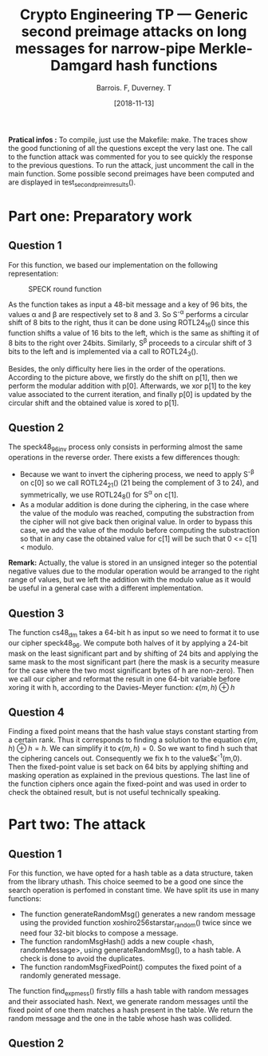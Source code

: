 #+Title: Crypto Engineering TP — Generic second preimage attacks on long messages for narrow-pipe Merkle-Damgard hash functions
#+Author: Barrois. F, Duverney. T
#+Date: [2018-11-13]
#+OPTIONS: H:3 toc:nil

#+LaTeX_HEADER: \usepackage{amsmath}
#+LaTeX_HEADER: \usepackage{amssymb}
#+LaTeX_HEADER: \usepackage{amsthm}

#+LaTeX_HEADER: \usepackage{tikz}
#+LaTeX_HEADER: \usepackage{svg}
#+LaTeX_HEADER: \usemintedstyle{lovelace}
#+LaTeX_HEADER: \usepackage[all]{tcolorbox}
#+LaTeX_HEADER: \usepackage{etoolbox}
#+LaTeX_HEADER: \BeforeBeginEnvironment{minted}{\begin{tcolorbox}[enhanced, colback=white, boxrule=0.1pt,sharp corners, drop fuzzy shadow southeast=black!15!white]}%
#+LaTeX_HEADER: \AfterEndEnvironment{minted}{\end{tcolorbox}}%
#+LaTeX_HEADER: \BeforeBeginEnvironment{verbatim}{\begin{tcolorbox}[enhanced, boxrule=0.1pt,sharp corners, drop fuzzy shadow southeast=black!15!white]}%
#+LaTeX_HEADER: \AfterEndEnvironment{verbatim}{\end{tcolorbox}}%

*Pratical infos :* 
To compile, just use the Makefile: make.
The traces show the good functioning of all the questions except the very last one.
The call to the function attack was commented for you to see quickly the response to the previous questions. To run the attack, just uncomment the call in the main function.
Some possible second preimages have been computed and are displayed in test_second_preim_results().


* Part one: Preparatory work

** Question 1

For this function, we based our implementation on the following representation:


#+CAPTION: SPECK round function
#+NAME: fig.speck
#+ATTR_LATEX: :width 0.8\textwidth
[[file:./images/speck48_96.png]]

As the function takes as input a 48-bit message and a key of 96 bits, the values \alpha and \beta are respectively set to 8 and 3.
So S^{-\alpha} performs a circular shift of 8 bits to the right, thus it can be done using ROTL24_16() since this function shifts a value of 16 bits to the left, which is the same as shifting it of 8 bits to the right over 24bits.
Similarly, S^{\beta} proceeds to a circular shift of 3 bits to the left and is implemented via a call to ROTL24_3().

Besides, the only difficulty here lies in the order of the operations. According to the picture above, we firstly do the shift on p[1], then we perform the modular addition with p[0]. Afterwards, we xor p[1] to the key value associated to the current iteration, and finally p[0] is updated by the circular shift and the obtained value is xored to p[1].


** Question 2

The speck48_96_inv process only consists in performing almost the same operations in the reverse order.
There exists a few differences though:
  + Because we want to invert the ciphering process, we need to apply S^{-\beta} on c[0] so we call ROTL24_21() (21 being the complement of 3 to 24), and symmetrically, we use ROTL24_8() for S^{\alpha} on c[1].
  + As a modular addition is done during the ciphering, in the case where the value of the modulo was reached, computing the substraction from the cipher will not give back then original value. In order to bypass this case, we add the value of the modulo before computing the substraction so that in any case the obtained value for c[1] will be such that 0 <= c[1] < modulo.
  *Remark:* Actually, the value is stored in an unsigned integer so the potential negative values due to the modular operation would be arranged to the right range of values, but we left the addition with the modulo value as it would be useful in a general case with a different implementation.


** Question 3

The function cs48_dm takes a 64-bit h as input so we need to format it to use our cipher speck48_96.
We compute both halves of it by applying a 24-bit mask on the least significant part and by shifting of 24 bits and applying the same mask to the most significant part (here the mask is a security measure for the case where the two most significant bytes of h are non-zero). Then we call our cipher and reformat the result in one 64-bit variable before xoring it with h, according to the Davies-Meyer function:
$\epsilon(m, h) \oplus h$


** Question 4

Finding a fixed point means that the hash value stays constant starting from a certain rank. Thus it corresponds to finding a solution to the equation $\epsilon(m, h) \oplus h = h$.
We can simplify it to $\epsilon(m, h) = 0$. So we want to find h such that the ciphering cancels out.
Consequently we fix h to the value$\epsilon^{-1}(m,0). Then the fixed-point value is set back on 64 bits by applying shifting and masking operation as explained in the previous questions. The last line of the function ciphers once again the fixed-point and was used in order to check the obtained result, but is not useful technically speaking.


* Part two: The attack

** Question 1

For this function, we have opted for a hash table as a data structure, taken from the library uthash. This choice seemed to be a good one since the search operation is perfomed in constant time. We have split its use in many functions:
  + The function generateRandomMsg() generates a new random message using the provided function xoshiro256starstar_random() twice since we need four 32-bit blocks to compose a message.
  + The function randomMsgHash() adds a new couple <hash, randomMessage>, using generateRandomMsg(), to a hash table. A check is done to avoid the duplicates.
  + The function randomMsgFixedPoint() computes the fixed point of a randomly generated message.

The function find_exp_mess() firstly fills a hash table with random messages and their associated hash. Next, we generate random messages until the fixed point of one them matches a hash present in the table. We return the random message and the one in the table whose hash was collided.





** Question 2
